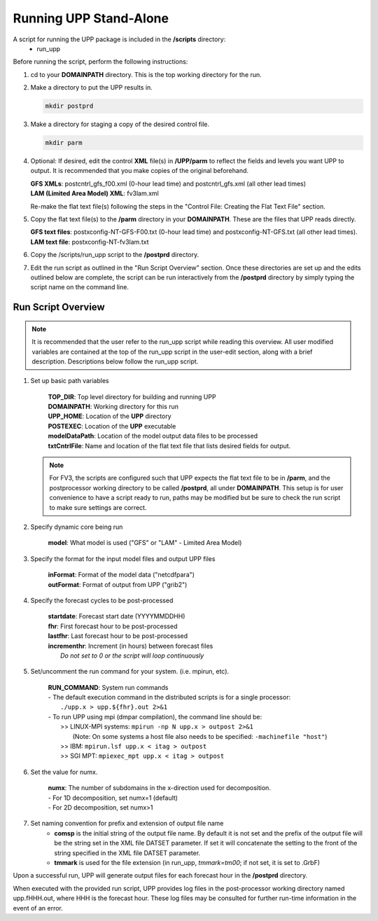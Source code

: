 .. role:: underline
    :class: underline
.. role:: bolditalic
    :class: bolditalic

***********************
Running UPP Stand-Alone
***********************

A script for running the UPP package is included in the **/scripts** directory:
 - :bolditalic:`run_upp`

:underline:`Before running the script, perform the following instructions:`

1. :bolditalic:`cd` to your **DOMAINPATH** directory. This is the top working directory for the run.

2. Make a directory to put the UPP results in.

   .. code-block:: console

       mkdir postprd

3. Make a directory for staging a copy of the desired control file.

   .. code-block:: console

       mkdir parm

4. Optional: If desired, edit the control **XML** file(s) in **/UPP/parm** to reflect the fields
   and levels you want UPP to output. It is recommended that you make copies of the original
   beforehand.

   | **GFS XMLs**: :bolditalic:`postcntrl_gfs_f00.xml` (0-hour lead time) and
     :bolditalic:`postcntrl_gfs.xml` (all other lead times)
   | **LAM (Limited Area Model) XML**: :bolditalic:`fv3lam.xml`

   Re-make the flat text file(s) following the steps in the "Control File: Creating the Flat Text File"
   section.

5. Copy the flat text file(s) to the **/parm** directory in your **DOMAINPATH**. These are the files
   that UPP reads directly.

   | **GFS text files**: :bolditalic:`postxconfig-NT-GFS-F00.txt` (0-hour lead time) and
     :bolditalic:`postxconfig-NT-GFS.txt` (all other lead times).
   | **LAM text file**: :bolditalic:`postxconfig-NT-fv3lam.txt`

6. Copy the :bolditalic:`/scripts/run_upp` script to the **/postprd** directory.

7. Edit the run script as outlined in the "Run Script Overview" section. Once these directories are set
   up and the edits outlined below are complete, the script can be run interactively from the
   **/postprd** directory by simply typing the script name on the command line.

===================
Run Script Overview
===================

.. note::
   It is recommended that the user refer to the :bolditalic:`run_upp` script while reading this
   overview. All user modified variables are contained at the top of the :bolditalic:`run_upp` script
   in the user-edit section, along with a brief description. Descriptions below follow the
   :bolditalic:`run_upp` script.

1. Set up basic path variables

       | **TOP_DIR**: Top level directory for building and running UPP
       | **DOMAINPATH**: Working directory for this run
       | **UPP_HOME**: Location of the **UPP** directory
       | **POSTEXEC**: Location of the **UPP** executable
       | **modelDataPath**: Location of the model output data files to be processed
       | **txtCntrlFile**: Name and location of the flat text file that lists desired fields for
         output.

   .. note::
      For FV3, the scripts are configured such that UPP expects the flat text file to be in **/parm**,
      and the postprocessor working directory to be called **/postprd**, all under **DOMAINPATH**.
      This setup is for user convenience to have a script ready to run, paths may be modified but be
      sure to check the run script to make sure settings are correct.

2. Specify dynamic core being run

       | **model**: What model is used ("GFS" or "LAM" - Limited Area Model)

3. Specify the format for the input model files and output UPP files

       | **inFormat**: Format of the model data ("netcdfpara")
       | **outFormat**: Format of output from UPP ("grib2")

4. Specify the forecast cycles to be post-processed

       | **startdate**: Forecast start date (YYYYMMDDHH)
       | **fhr**: First forecast hour to be post-processed
       | **lastfhr**: Last forecast hour to be post-processed
       | **incrementhr**: Increment (in hours) between forecast files
       |                  *Do not set to 0 or the script will loop continuously*

5. Set/uncomment the run command for your system. (i.e. mpirun, etc).

       | **RUN_COMMAND**: System run commands

       |     - The default execution command in the distributed scripts is for a single processor:
       |       ``./upp.x > upp.${fhr}.out 2>&1``

       |     - To run UPP using mpi (dmpar compilation), the command line should be:
       |       >> LINUX-MPI systems: ``mpirun -np N upp.x > outpost 2>&1``
       |          (Note: On some systems a host file also needs to be specified:
                  ``-machinefile "host"``)
       |       >> IBM: ``mpirun.lsf upp.x < itag > outpost``
       |       >> SGI MPT: ``mpiexec_mpt upp.x < itag > outpost``

6. Set the value for numx.

       | **numx**: The number of subdomains in the x-direction used for decomposition.

       |     - For 1D decomposition, set numx=1 (default)
       |     - For 2D decomposition, set numx>1

7. Set naming convention for prefix and extension of output file name
    - **comsp** is the initial string of the output file name. By default it is not set and the prefix
      of the output file will be the string set in the XML file DATSET parameter. If set it will
      concatenate the setting to the front of the string specified in the XML file DATSET parameter.
    - **tmmark** is used for the file extension (in :bolditalic:`run_upp`, *tmmark=tm00*; if not set,
      it is set to .GrbF)

Upon a successful run, UPP will generate output files for each forecast hour in the **/postprd** directory.

When executed with the provided run script, UPP provides log files in the post-processor working directory named
:bolditalic:`upp.fHHH.out`, where :bolditalic:`HHH` is the forecast hour. These log files may be consulted for further
run-time information in the event of an error.
